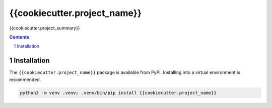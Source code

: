 {{cookiecutter.project_name}}
=============

{{cookiecutter.project_summary}}

.. contents::

.. section-numbering::


Installation
------------

The ``{{cookiecutter.project_name}}`` package is available from PyPI. Installing into a virtual
environment is recommended.

.. code-block::

   python3 -m venv .venv; .venv/bin/pip install {{cookiecutter.project_name}}
